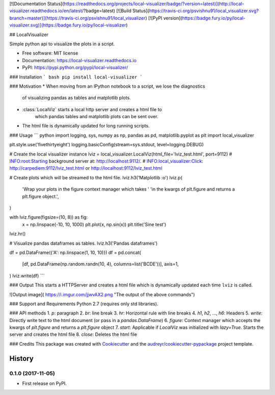 [![Documentation Status](https://readthedocs.org/projects/local-visualizer/badge/?version=latest)](http://local-visualizer.readthedocs.io/en/latest/?badge=latest)
[![Build Status](https://travis-ci.org/psvishnu91/local_visualizer.svg?branch=master)](https://travis-ci.org/psvishnu91/local_visualizer)
[![PyPI version](https://badge.fury.io/py/local-visualizer.svg)](https://badge.fury.io/py/local-visualizer)

## LocalVisualizer

Simple python api to visualize the plots in a script.

* Free software: MIT license
* Documentation: https://local-visualizer.readthedocs.io
* PyPI: https://pypi.python.org/pypi/local-visualizer/

### Installation
``` bash
pip install local-visualizer
```

### Motivation
* When moving from an IPython notebook to a script, we lose the diagnostics
    of visualizing pandas as tables and matplotlib plots.
* :class:`LocalViz` starts a local http server and creates a html file to
    which pandas tables and matplotlib plots can be sent over.
* The html file is dynamically updated for long running scripts.

### Usage
``` python
import logging, sys, numpy as np, pandas as pd, matplotlib.pyplot as plt
import local_visualizer

plt.style.use('fivethirtyeight')
logging.basicConfig(stream=sys.stdout, level=logging.DEBUG)

# Create the local visualizer instance
lviz = local_visualizer.LocalViz(html_file='lviz_test.html', port=9112)
# INFO:root:Starting background server at: http://localhost:9112/.
# INFO:local_visualizer:Click: http://carpediem:9112/lviz_test.html or http://localhost:9112/lviz_test.html

# Create plots which will be streamed to the html file.
lviz.h3('Matplotlib :o')
lviz.p(
    'Wrap your plots in the figure context manager which takes '
    'in the kwargs of plt.figure and returns a plt.figure object.',
)

with lviz.figure(figsize=(10, 8)) as fig:
    x = np.linspace(-10, 10, 1000)
    plt.plot(x, np.sin(x))
    plt.title('Sine test')

lviz.hr()

# Visualize pandas dataframes as tables.
lviz.h3('Pandas dataframes')

df = pd.DataFrame({'A': np.linspace(1, 10, 10)})
df = pd.concat(
    [df, pd.DataFrame(np.random.randn(10, 4), columns=list('BCDE'))],
    axis=1,
)
lviz.write(df)
```

### Output
This starts a HTTPServer and creates a html file which is dynamically updated
each time ``lviz`` is called.

![Output image]( https://i.imgur.com/jjwvAX2.png "The output of the above commands")

### Support and Requirements
Python 2.7 (requires only std libraries).

### API methods
1. `p`: paragraph
2. `br`: line break
3. `hr`: Horizontal rule with line breaks
4. `h1`, `h2`, ..., `h6`: Headers
5. `write`: Directly write text to the html document (or pass in a `pandas.DataFrame`)
6. `figure`: Context manager which accepts the kwargs of `plt.figure` and returns a `plt.figure` object
7. `start`: Applicable if `LocalViz` was initialized with `lazy=True`. Starts the server and creates the html file
8. `close`: Deletes the html file

### Credits
This package was created with Cookiecutter_ and the `audreyr/cookiecutter-pypackage`_ project template.

.. _Cookiecutter: https://github.com/audreyr/cookiecutter
.. _`audreyr/cookiecutter-pypackage`: https://github.com/audreyr/cookiecutter-pypackage


=======
History
=======

0.1.0 (2017-11-05)
------------------

* First release on PyPI.


